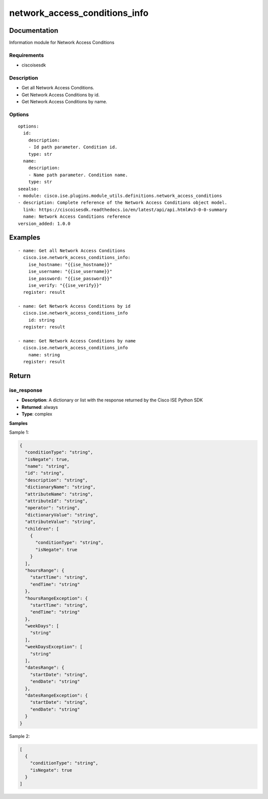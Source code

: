.. _network_access_conditions_info:

==============================
network_access_conditions_info
==============================

Documentation
=============

Information module for Network Access Conditions

Requirements
------------
- ciscoisesdk


Description
-----------
- Get all Network Access Conditions.
- Get Network Access Conditions by id.
- Get Network Access Conditions by name.


Options
-------
::

  options:
    id:
      description:
      - Id path parameter. Condition id.
      type: str
    name:
      description:
      - Name path parameter. Condition name.
      type: str
  seealso:
  - module: cisco.ise.plugins.module_utils.definitions.network_access_conditions
  - description: Complete reference of the Network Access Conditions object model.
    link: https://ciscoisesdk.readthedocs.io/en/latest/api/api.html#v3-0-0-summary
    name: Network Access Conditions reference
  version_added: 1.0.0


Examples
=========

::

  - name: Get all Network Access Conditions
    cisco.ise.network_access_conditions_info:
      ise_hostname: "{{ise_hostname}}"
      ise_username: "{{ise_username}}"
      ise_password: "{{ise_password}}"
      ise_verify: "{{ise_verify}}"
    register: result

  - name: Get Network Access Conditions by id
    cisco.ise.network_access_conditions_info
      id: string
    register: result

  - name: Get Network Access Conditions by name
    cisco.ise.network_access_conditions_info
      name: string
    register: result



Return
=======

ise_response
------------

- **Description**: A dictionary or list with the response returned by the Cisco ISE Python SDK
- **Returned**: always
- **Type**: complex

**Samples**

Sample 1:

.. code-block:: json

    {
      "conditionType": "string",
      "isNegate": true,
      "name": "string",
      "id": "string",
      "description": "string",
      "dictionaryName": "string",
      "attributeName": "string",
      "attributeId": "string",
      "operator": "string",
      "dictionaryValue": "string",
      "attributeValue": "string",
      "children": [
        {
          "conditionType": "string",
          "isNegate": true
        }
      ],
      "hoursRange": {
        "startTime": "string",
        "endTime": "string"
      },
      "hoursRangeException": {
        "startTime": "string",
        "endTime": "string"
      },
      "weekDays": [
        "string"
      ],
      "weekDaysException": [
        "string"
      ],
      "datesRange": {
        "startDate": "string",
        "endDate": "string"
      },
      "datesRangeException": {
        "startDate": "string",
        "endDate": "string"
      }
    }

Sample 2:

.. code-block:: json

    [
      {
        "conditionType": "string",
        "isNegate": true
      }
    ]
